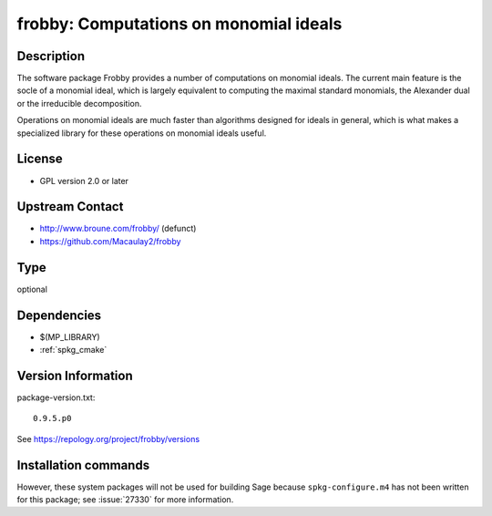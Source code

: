 .. _spkg_frobby:

frobby: Computations on monomial ideals
=======================================

Description
-----------

The software package Frobby provides a number of computations on
monomial ideals. The current main feature is the socle of a monomial
ideal, which is largely equivalent to computing the maximal standard
monomials, the Alexander dual or the irreducible decomposition.

Operations on monomial ideals are much faster than algorithms designed
for ideals in general, which is what makes a specialized library for
these operations on monomial ideals useful.

License
-------

-  GPL version 2.0 or later


Upstream Contact
----------------

- http://www.broune.com/frobby/  (defunct)

- https://github.com/Macaulay2/frobby


Type
----

optional


Dependencies
------------

- $(MP_LIBRARY)
- :ref:`spkg_cmake`

Version Information
-------------------

package-version.txt::

    0.9.5.p0

See https://repology.org/project/frobby/versions

Installation commands
---------------------

.. tab:: Sage distribution:

   .. CODE-BLOCK:: bash

       $ sage -i frobby

.. tab:: Fedora/Redhat/CentOS:

   .. CODE-BLOCK:: bash

       $ sudo dnf install frobby libfrobby libfrobby-devel


However, these system packages will not be used for building Sage
because ``spkg-configure.m4`` has not been written for this package;
see :issue:`27330` for more information.
